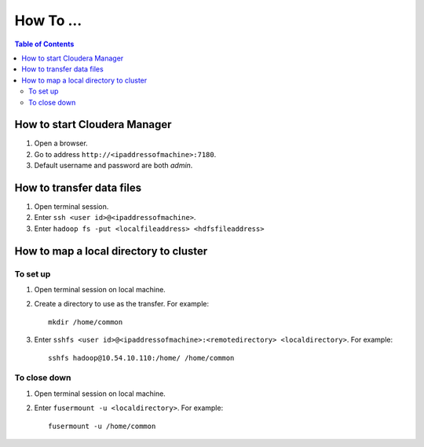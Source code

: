 ----------
How To ...
----------

.. contents:: Table of Contents
    :local:
   
How to start Cloudera Manager
=============================
1.  Open a browser.
#.  Go to address ``http://<ipaddressofmachine>:7180``.
#.  Default username and password are both *admin*.

How to transfer data files
==========================
1.  Open terminal session.
#.  Enter ``ssh <user id>@<ipaddressofmachine>``.
#.  Enter ``hadoop fs -put <localfileaddress> <hdfsfileaddress>``

How to map a local directory to cluster
=======================================

To set up
---------
1.  Open terminal session on local machine.
#.  Create a directory to use as the transfer.
    For example::
   
        mkdir /home/common

#.  Enter ``sshfs <user id>@<ipaddressofmachine>:<remotedirectory>
    <localdirectory>``.
    For example::
    
      sshfs hadoop@10.54.10.110:/home/ /home/common

To close down
-------------
1.  Open terminal session on local machine.
#.  Enter ``fusermount -u <localdirectory>``.
    For example::
   
      fusermount -u /home/common

